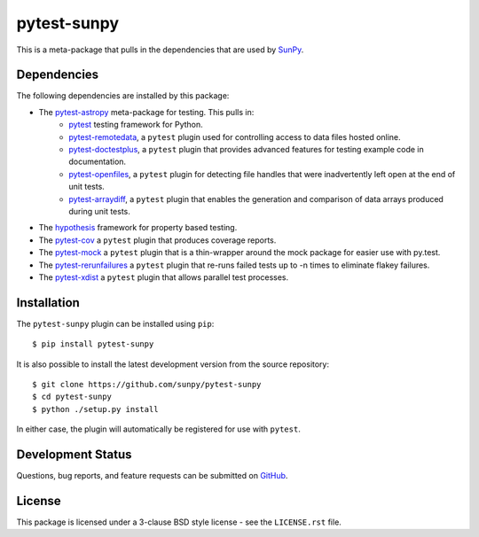 ============
pytest-sunpy
============

This is a meta-package that pulls in the dependencies that are used by `SunPy`_.

.. _SunPy: https://sunpy.org/

Dependencies
------------

The following dependencies are installed by this package:

* The `pytest-astropy`_ meta-package for testing. This pulls in:
    * `pytest`_ testing framework for Python.
    * `pytest-remotedata`_, a ``pytest`` plugin used for controlling access to data files hosted online.
    * `pytest-doctestplus`_, a ``pytest`` plugin that provides advanced features for testing example code in documentation.
    * `pytest-openfiles`_, a ``pytest`` plugin for detecting file handles that were inadvertently left open at the end of unit tests.
    * `pytest-arraydiff`_, a ``pytest`` plugin that enables the generation and comparison of data arrays produced during unit tests.
* The `hypothesis`_ framework for property based testing.
* The `pytest-cov`_ a ``pytest`` plugin that produces coverage reports.
* The `pytest-mock`_ a ``pytest`` plugin that is a thin-wrapper around the mock package for easier use with py.test.
* The `pytest-rerunfailures`_ a ``pytest`` plugin that re-runs failed tests up to -n times to eliminate flakey failures.
* The `pytest-xdist`_ a ``pytest`` plugin that allows parallel test processes.

.. _pytest: https://docs.pytest.org/en/latest/
.. _pytest-astropy: https://github.com/astropy/pytest-astropy
.. _pytest-remotedata: https://github.com/astropy/pytest-remotedata
.. _pytest-doctestplus: https://github.com/astropy/pytest-doctestplus
.. _pytest-openfiles: https://github.com/astropy/pytest-openfiles
.. _pytest-arraydiff: https://github.com/astrofrog/pytest-arraydiff
.. _hypothesis: https://hypothesis.readthedocs.io/en/latest/
.. _pytest-cov: https://pypi.org/project/pytest-cov/
.. _pytest-mock: https://github.com/pytest-dev/pytest-mock
.. _pytest-rerunfailures: https://github.com/pytest-dev/pytest-rerunfailures
.. _pytest-xdist: https://pypi.org/project/pytest-xdist/

Installation
------------

The ``pytest-sunpy`` plugin can be installed using ``pip``::

    $ pip install pytest-sunpy

It is also possible to install the latest development version from the source repository::

    $ git clone https://github.com/sunpy/pytest-sunpy
    $ cd pytest-sunpy
    $ python ./setup.py install

In either case, the plugin will automatically be registered for use with ``pytest``.

Development Status
------------------

Questions, bug reports, and feature requests can be submitted on `GitHub`_.

.. _GitHub: https://github.com/sunpy/pytest-sunpy

License
-------
This package is licensed under a 3-clause BSD style license - see the
``LICENSE.rst`` file.
